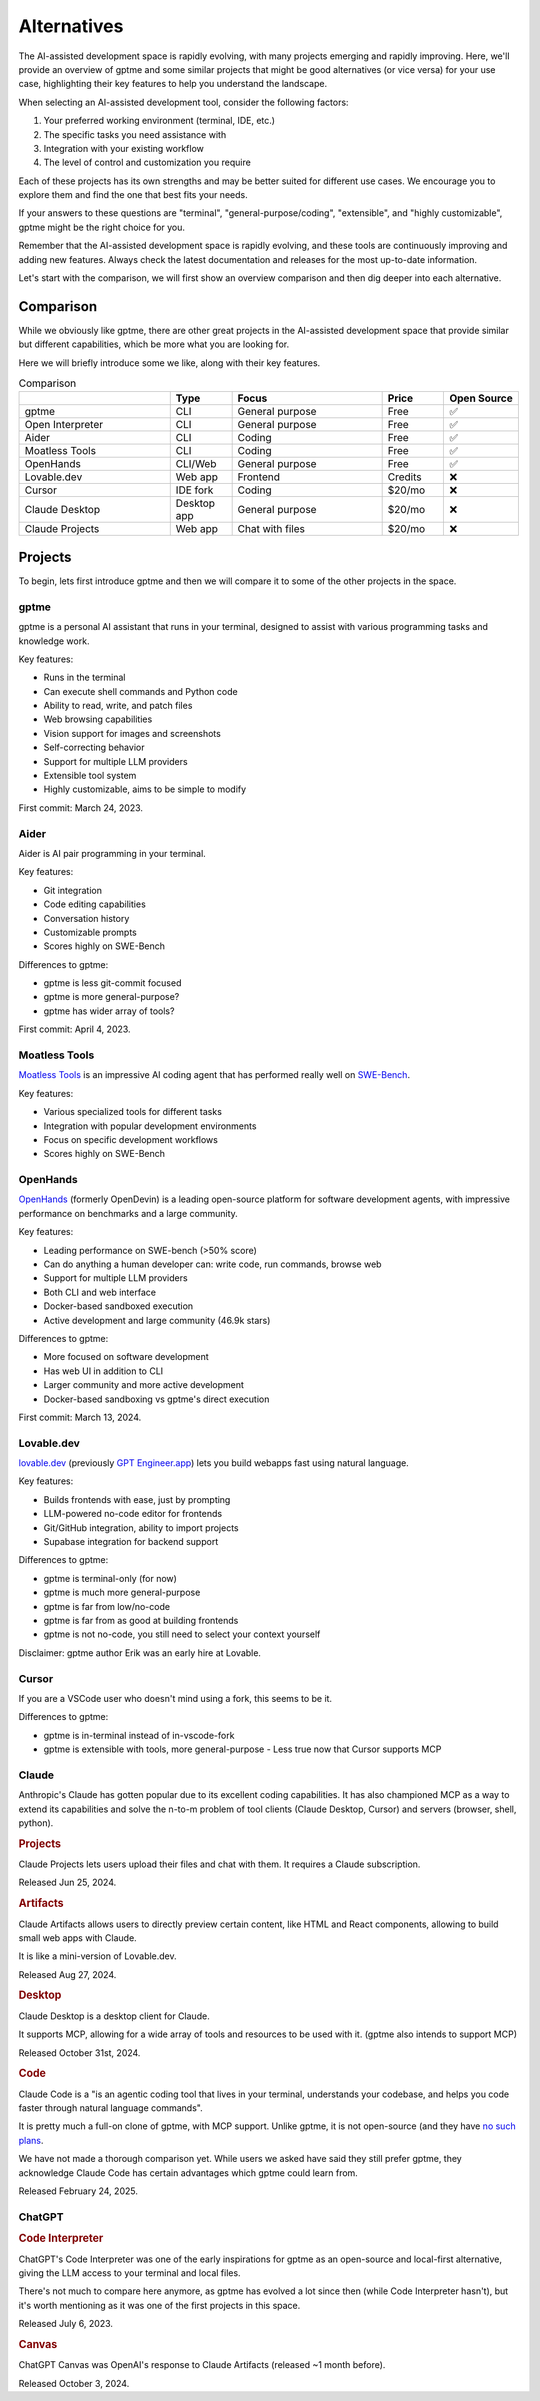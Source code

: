 Alternatives
============

The AI-assisted development space is rapidly evolving, with many projects emerging and rapidly improving. Here, we'll provide an overview of gptme and some similar projects that might be good alternatives (or vice versa) for your use case, highlighting their key features to help you understand the landscape.

When selecting an AI-assisted development tool, consider the following factors:

1. Your preferred working environment (terminal, IDE, etc.)
2. The specific tasks you need assistance with
3. Integration with your existing workflow
4. The level of control and customization you require

Each of these projects has its own strengths and may be better suited for different use cases. We encourage you to explore them and find the one that best fits your needs.

If your answers to these questions are "terminal", "general-purpose/coding", "extensible", and "highly customizable", gptme might be the right choice for you.

Remember that the AI-assisted development space is rapidly evolving, and these tools are continuously improving and adding new features. Always check the latest documentation and releases for the most up-to-date information.

Let's start with the comparison, we will first show an overview comparison and then dig deeper into each alternative.

Comparison
----------

While we obviously like gptme, there are other great projects in the AI-assisted development space that provide similar but different capabilities, which be more what you are looking for.

Here we will briefly introduce some we like, along with their key features.

.. |nbsp| unicode:: 0xA0
   :trim:

.. list-table:: Comparison
   :widths: 25 10 25 10 10
   :header-rows: 1

   * -
     - Type
     - Focus
     - Price
     - Open |nbsp| Source
   * - gptme
     - CLI
     - General purpose
     - Free
     - ✅
   * - Open Interpreter
     - CLI
     - General purpose
     - Free
     - ✅
   * - Aider
     - CLI
     - Coding
     - Free
     - ✅
   * - Moatless Tools
     - CLI
     - Coding
     - Free
     - ✅
   * - OpenHands
     - CLI/Web
     - General purpose
     - Free
     - ✅
   * - Lovable.dev
     - Web app
     - Frontend
     - Credits
     - ❌
   * - Cursor
     - IDE fork
     - Coding
     - $20/mo
     - ❌
   * - Claude Desktop
     - Desktop app
     - General purpose
     - $20/mo
     - ❌
   * - Claude Projects
     - Web app
     - Chat with files
     - $20/mo
     - ❌


Projects
--------

To begin, lets first introduce gptme and then we will compare it to some of the other projects in the space.

gptme
^^^^^

gptme is a personal AI assistant that runs in your terminal, designed to assist with various programming tasks and knowledge work.

Key features:

- Runs in the terminal
- Can execute shell commands and Python code
- Ability to read, write, and patch files
- Web browsing capabilities
- Vision support for images and screenshots
- Self-correcting behavior
- Support for multiple LLM providers
- Extensible tool system
- Highly customizable, aims to be simple to modify

First commit: March 24, 2023.

Aider
^^^^^

Aider is AI pair programming in your terminal.

Key features:

- Git integration
- Code editing capabilities
- Conversation history
- Customizable prompts
- Scores highly on SWE-Bench

Differences to gptme:

- gptme is less git-commit focused
- gptme is more general-purpose?
- gptme has wider array of tools?

First commit: April 4, 2023.

Moatless Tools
^^^^^^^^^^^^^^

`Moatless Tools <https://github.com/aorwall/moatless-tools>`_ is an impressive AI coding agent that has performed really well on `SWE-Bench <https://www.swebench.com/>`_.

Key features:

- Various specialized tools for different tasks
- Integration with popular development environments
- Focus on specific development workflows
- Scores highly on SWE-Bench

OpenHands
^^^^^^^^^

`OpenHands <https://github.com/All-Hands-AI/OpenHands>`_ (formerly OpenDevin) is a leading open-source platform for software development agents, with impressive performance on benchmarks and a large community.

Key features:

- Leading performance on SWE-bench (>50% score)
- Can do anything a human developer can: write code, run commands, browse web
- Support for multiple LLM providers
- Both CLI and web interface
- Docker-based sandboxed execution
- Active development and large community (46.9k stars)

Differences to gptme:

- More focused on software development
- Has web UI in addition to CLI
- Larger community and more active development
- Docker-based sandboxing vs gptme's direct execution

First commit: March 13, 2024.

Lovable.dev
^^^^^^^^^^^

`lovable.dev <https://lovable.dev>`_ (previously `GPT Engineer.app <https://gptengineer.app>`_) lets you build webapps fast using natural language.

Key features:

- Builds frontends with ease, just by prompting
- LLM-powered no-code editor for frontends
- Git/GitHub integration, ability to import projects
- Supabase integration for backend support

Differences to gptme:

- gptme is terminal-only (for now)
- gptme is much more general-purpose
- gptme is far from low/no-code
- gptme is far from as good at building frontends
- gptme is not no-code, you still need to select your context yourself

Disclaimer: gptme author Erik was an early hire at Lovable.

Cursor
^^^^^^

If you are a VSCode user who doesn't mind using a fork, this seems to be it.

Differences to gptme:

- gptme is in-terminal instead of in-vscode-fork
- gptme is extensible with tools, more general-purpose
  - Less true now that Cursor supports MCP

Claude
^^^^^^

Anthropic's Claude has gotten popular due to its excellent coding capabilities. It has also championed MCP as a way to extend its capabilities and solve the n-to-m problem of tool clients (Claude Desktop, Cursor) and servers (browser, shell, python).

.. https://docs.anthropic.com/en/release-notes/claude-apps

.. rubric:: Projects

Claude Projects lets users upload their files and chat with them. It requires a Claude subscription.

Released Jun 25, 2024.

.. rubric:: Artifacts

Claude Artifacts allows users to directly preview certain content, like HTML and React components, allowing to build small web apps with Claude.

It is like a mini-version of Lovable.dev.

Released Aug 27, 2024.

.. rubric:: Desktop

Claude Desktop is a desktop client for Claude.

It supports MCP, allowing for a wide array of tools and resources to be used with it. (gptme also intends to support MCP)

Released October 31st, 2024.

.. rubric:: Code

Claude Code is a "is an agentic coding tool that lives in your terminal, understands your codebase, and helps you code faster through natural language commands".

It is pretty much a full-on clone of gptme, with MCP support. Unlike gptme, it is not open-source (and they have `no such plans <https://github.com/anthropics/claude-code/issues/59>`_.

We have not made a thorough comparison yet. While users we asked have said they still prefer gptme, they acknowledge Claude Code has certain advantages which gptme could learn from.

Released February 24, 2025.

ChatGPT
^^^^^^^

.. rubric:: Code Interpreter

ChatGPT's Code Interpreter was one of the early inspirations for gptme as an open-source and local-first alternative, giving the LLM access to your terminal and local files.

There's not much to compare here anymore, as gptme has evolved a lot since then (while Code Interpreter hasn't), but it's worth mentioning as it was one of the first projects in this space.

Released July 6, 2023.

.. rubric:: Canvas

ChatGPT Canvas was OpenAI's response to Claude Artifacts (released ~1 month before).

Released October 3, 2024.
